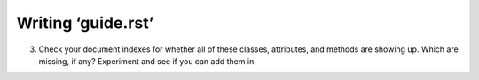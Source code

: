 
Writing ‘guide.rst’
===================

3. Check your document indexes for whether all of these classes,
   attributes, and methods are showing up.
   Which are missing, if any?
   Experiment and see if you can add them in.

